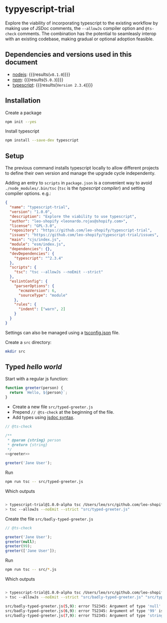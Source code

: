 #+OPTIONS: toc:nil title:nil

* typyescript-trial
Explore the viability of incorporating typescript to the existing workflow by
making use of JSDoc comments, the =--allowJs= compiler option and =@ts-check=
comments. The combination has the potential to seamleasly interop with an
existing codebase, making gradual or optional adoption feasible.


** Dependencies and versions used in this document
- [[https://nodejs.org/en/][nodejs]]: src_sh[:exports results]{node --version} {{{results(=v8.1.0=)}}}
- [[https://www.npmjs.com/][npm]]: src_sh[:exports results]{npm --version} {{{results(=5.0.3=)}}}
- [[http://www.typescriptlang.org/][typescript]]: src_sh[:exports results]{./node_modules/.bin/tsc --version} {{{results(=Version 2.3.4=)}}}

** Installation
Create a package
#+begin_src sh :results output silent
  npm init --yes
#+end_src

Install typescript
#+BEGIN_SRC sh :results output silent
  npm install --save-dev typescript
#+END_SRC

** Setup
:PROPERTIES:
:dir:      ~/src/github.com/leo-shopify/typescript-trial/
:END:
The previous command installs typescript locally to allow different projects to
define their own version and manage the upgrade cycle independenty.

Adding an entry to =scripts= in =package.json= is a convenient way to avoid
=./node_modules/.bin/tsc= (=tsc= is the /typescript compiler/) and setting
compiler options. e.g.:

#+BEGIN_src json :tangle package.json
  {
    "name": "typescript-trial",
    "version": "1.0.0",
    "description": "Explore the viability to use typescript",
    "author": "leo-shopify <leonardo.rojas@shopify.com>",
    "license": "GPL-3.0",
    "repository": "https://github.com/leo-shopify/typescript-trial",
    "issues": "https://github.com/leo-shopify/typescript-trial/issues",
    "main": "cjs/index.js",
    "module": "esm/index.js",
    "dependencies": {},
    "devDependencies": {
      "typescript": "^2.3.4"
    },
    "scripts": {
      "tsc": "tsc --allowJs --noEmit --strict"
    },
    "eslintConfig": {
      "parserOptions": {
        "ecmaVersion": 6,
        "sourceType": "module"
      },
      "rules": {
        "indent": ["warn", 2]
      }
    }
  }
#+END_src

Settings can also be managed using a [[http://www.typescriptlang.org/docs/handbook/tsconfig-json.html][tsconfig.json]] file.

Create a ~src~ directory:
#+begin_src sh :results output silent
  mkdir src
#+end_src

** Typed /hello world/
Start with a regular js function:
#+name: greeter
#+begin_src js
  function greeter(person) {
    return `Hello, ${person}`;
  }
#+end_src

- Create a new file ~src/typed-greeter.js~
- Prepend =// @ts-check= at the beginning of the file.
- Add types using [[https://github.com/Microsoft/TypeScript/wiki/JSDoc-support-in-JavaScript][jsdoc syntax]].

#+begin_src js :noweb yes :tangle src/typed-greeter.js
  // @ts-check

  /**
   ,* @param {string} person
   ,* @return {string}
   ,*/
  <<greeter>>

  greeter('Jane User');
#+end_src

Run
#+name: typed-greeter
#+header: :exports source :results code
#+begin_src sh
  npm run tsc -- src/typed-greeter.js
#+end_src

Which outputs
#+RESULTS: typed-greeter
#+BEGIN_SRC sh

> typescript-trial@1.0.0-alpha tsc /Users/leo/src/github.com/leo-shopify/typescript-trial
> tsc --allowJs --noEmit --strict "src/typed-greeter.js"

#+END_SRC

Create the file ~src/badly-typed-greeter.js~
#+begin_src js :tangle src/badly-typed-greeter.js
  // @ts-check

  greeter('Jane User');
  greeter(null);
  greeter(99);
  greeter(['Jane User']);
#+end_src

Run
#+name: badly-typed-greeter
#+header: :exports source :results code :epilogue "echo"
#+begin_src sh
  npm run tsc -- src/*.js
#+end_src

Which outputs
#+RESULTS: badly-typed-greeter
#+BEGIN_SRC sh

> typescript-trial@1.0.0-alpha tsc /Users/leo/src/github.com/leo-shopify/typescript-trial
> tsc --allowJs --noEmit --strict "src/badly-typed-greeter.js" "src/typed-greeter.js"

src/badly-typed-greeter.js(5,9): error TS2345: Argument of type 'null' is not assignable to parameter of type 'string'.
src/badly-typed-greeter.js(6,9): error TS2345: Argument of type '99' is not assignable to parameter of type 'string'.
src/badly-typed-greeter.js(7,9): error TS2345: Argument of type 'string[]' is not assignable to parameter of type 'string'.

#+END_SRC
